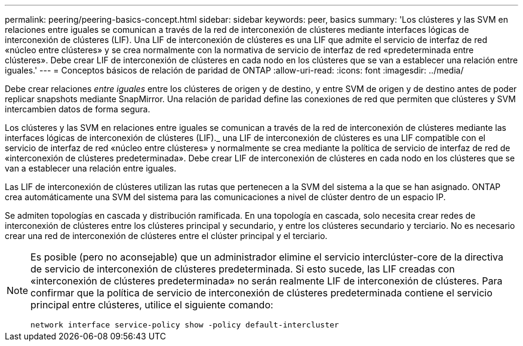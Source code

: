 ---
permalink: peering/peering-basics-concept.html 
sidebar: sidebar 
keywords: peer, basics 
summary: 'Los clústeres y las SVM en relaciones entre iguales se comunican a través de la red de interconexión de clústeres mediante interfaces lógicas de interconexión de clústeres (LIF). Una LIF de interconexión de clústeres es una LIF que admite el servicio de interfaz de red «núcleo entre clústeres» y se crea normalmente con la normativa de servicio de interfaz de red «predeterminada entre clústeres». Debe crear LIF de interconexión de clústeres en cada nodo en los clústeres que se van a establecer una relación entre iguales.' 
---
= Conceptos básicos de relación de paridad de ONTAP
:allow-uri-read: 
:icons: font
:imagesdir: ../media/


[role="lead"]
Debe crear relaciones _entre iguales_ entre los clústeres de origen y de destino, y entre SVM de origen y de destino antes de poder replicar snapshots mediante SnapMirror. Una relación de paridad define las conexiones de red que permiten que clústeres y SVM intercambien datos de forma segura.

Los clústeres y las SVM en relaciones entre iguales se comunican a través de la red de interconexión de clústeres mediante las interfaces lógicas de interconexión de clústeres (LIF)._ una LIF de interconexión de clústeres es una LIF compatible con el servicio de interfaz de red «núcleo entre clústeres» y normalmente se crea mediante la política de servicio de interfaz de red de «interconexión de clústeres predeterminada». Debe crear LIF de interconexión de clústeres en cada nodo en los clústeres que se van a establecer una relación entre iguales.

Las LIF de interconexión de clústeres utilizan las rutas que pertenecen a la SVM del sistema a la que se han asignado. ONTAP crea automáticamente una SVM del sistema para las comunicaciones a nivel de clúster dentro de un espacio IP.

Se admiten topologías en cascada y distribución ramificada. En una topología en cascada, solo necesita crear redes de interconexión de clústeres entre los clústeres principal y secundario, y entre los clústeres secundario y terciario. No es necesario crear una red de interconexión de clústeres entre el clúster principal y el terciario.

[NOTE]
====
Es posible (pero no aconsejable) que un administrador elimine el servicio interclúster-core de la directiva de servicio de interconexión de clústeres predeterminada. Si esto sucede, las LIF creadas con «interconexión de clústeres predeterminada» no serán realmente LIF de interconexión de clústeres. Para confirmar que la política de servicio de interconexión de clústeres predeterminada contiene el servicio principal entre clústeres, utilice el siguiente comando:

`network interface service-policy show -policy default-intercluster`

====